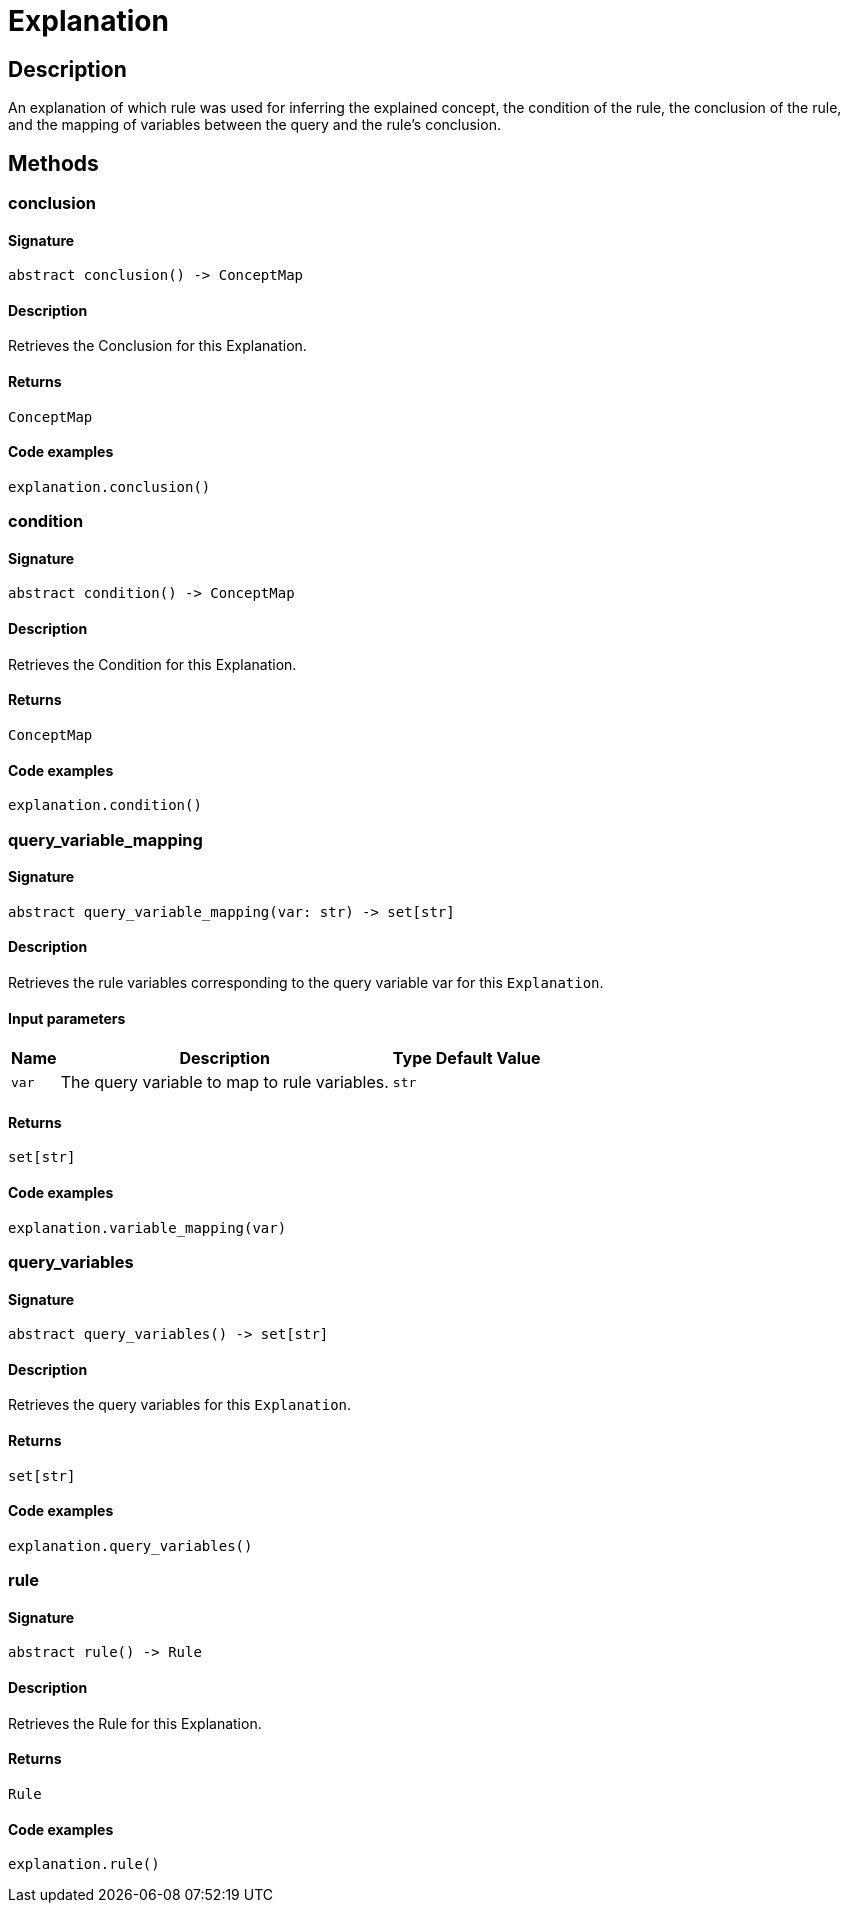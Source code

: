 [#_Explanation]
= Explanation

== Description

An explanation of which rule was used for inferring the explained concept, the condition of the rule, the conclusion of the rule, and the mapping of variables between the query and the rule’s conclusion.

== Methods

// tag::methods[]
[#_conclusion]
=== conclusion

==== Signature

[source,python]
----
abstract conclusion() -> ConceptMap
----

==== Description

Retrieves the Conclusion for this Explanation.

==== Returns

`ConceptMap`

==== Code examples

[source,python]
----
explanation.conclusion()
----

[#_condition]
=== condition

==== Signature

[source,python]
----
abstract condition() -> ConceptMap
----

==== Description

Retrieves the Condition for this Explanation.

==== Returns

`ConceptMap`

==== Code examples

[source,python]
----
explanation.condition()
----

[#_query_variable_mapping]
=== query_variable_mapping

==== Signature

[source,python]
----
abstract query_variable_mapping(var: str) -> set[str]
----

==== Description

Retrieves the rule variables corresponding to the query variable var for this `Explanation`.

==== Input parameters

[cols="~,~,~,~"]
[options="header"]
|===
|Name |Description |Type |Default Value
a| `var` a| The query variable to map to rule variables. a| `str` a| 
|===

==== Returns

`set[str]`

==== Code examples

[source,python]
----
explanation.variable_mapping(var)
----

[#_query_variables]
=== query_variables

==== Signature

[source,python]
----
abstract query_variables() -> set[str]
----

==== Description

Retrieves the query variables for this `Explanation`.

==== Returns

`set[str]`

==== Code examples

[source,python]
----
explanation.query_variables()
----

[#_rule]
=== rule

==== Signature

[source,python]
----
abstract rule() -> Rule
----

==== Description

Retrieves the Rule for this Explanation.

==== Returns

`Rule`

==== Code examples

[source,python]
----
explanation.rule()
----

// end::methods[]
